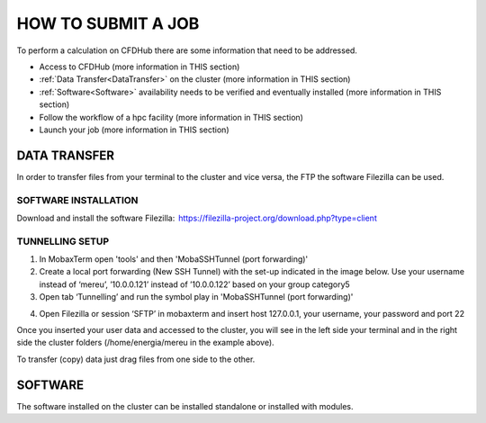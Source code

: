===================
HOW TO SUBMIT A JOB
===================

To perform a calculation on CFDHub there are some information that need to be addressed.

- Access to CFDHub (more information in THIS section)
- :ref:`Data Transfer<DataTransfer>` on the cluster (more information in THIS section)
- :ref:`Software<Software>` availability needs to be verified and eventually installed (more information in THIS section)
- Follow the workflow of a hpc facility (more information in THIS section)
- Launch your job (more information in THIS section)

.. _DataTransfer:
-------------------
DATA TRANSFER
-------------------

In order to transfer files from your terminal to the cluster and vice versa, the FTP the software Filezilla can be used. 

___________________
SOFTWARE INSTALLATION 
___________________

Download and install the software Filezilla:  https://filezilla-project.org/download.php?type=client 

___________________
TUNNELLING SETUP 
___________________

1. In MobaxTerm open 'tools' and then 'MobaSSHTunnel (port forwarding)' 

2. Create a local port forwarding (New SSH Tunnel) with the set-up indicated in the image below. Use your username instead of ‘mereu’, ’10.0.0.121’ instead of ’10.0.0.122’ based on your group category5 

3. Open tab ‘Tunnelling’ and run the symbol play in 'MobaSSHTunnel (port forwarding)' 

.. image:: images/MobaTunnelling.png

4. Open Filezilla or session ‘SFTP’ in mobaxterm and insert host 127.0.0.1, your username, your password and port 22 

Once you inserted your user data and accessed to the cluster, you will see in the left side your terminal and in the right side the cluster folders (/home/energia/mereu in the example above).  

To transfer (copy) data just drag files from one side to the other.  

.. _Software:
-------------------
SOFTWARE
-------------------

The software installed on the cluster can be installed standalone or installed with modules.
